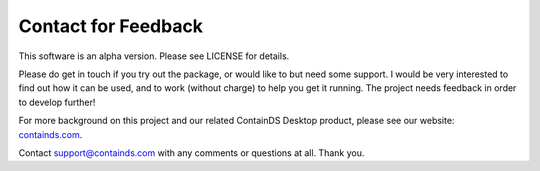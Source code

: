 .. _contact:


Contact for Feedback
--------------------

This software is an alpha version. Please see LICENSE for details.

Please do get in touch if you try out the package, or would like to but need some support. 
I would be very interested to find out how it can be used, and to work (without charge) to help you get it running. The project needs feedback in order to develop further!

For more background on this project and our related ContainDS Desktop product, please see our website: 
`containds.com <https://containds.com/>`__.

Contact `support@containds.com <mailto:support@containds.com>`__ with any comments or questions at all. Thank you.
